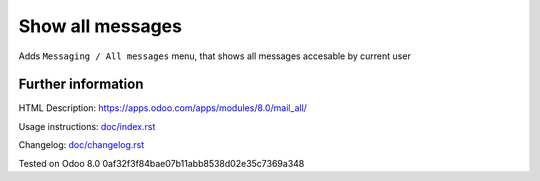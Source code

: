 ===================
 Show all messages
===================

Adds ``Messaging / All messages`` menu, that shows all messages accesable by current user

Further information
-------------------

HTML Description: https://apps.odoo.com/apps/modules/8.0/mail_all/

Usage instructions: `<doc/index.rst>`__

Changelog: `<doc/changelog.rst>`__

Tested on Odoo 8.0 0af32f3f84bae07b11abb8538d02e35c7369a348
